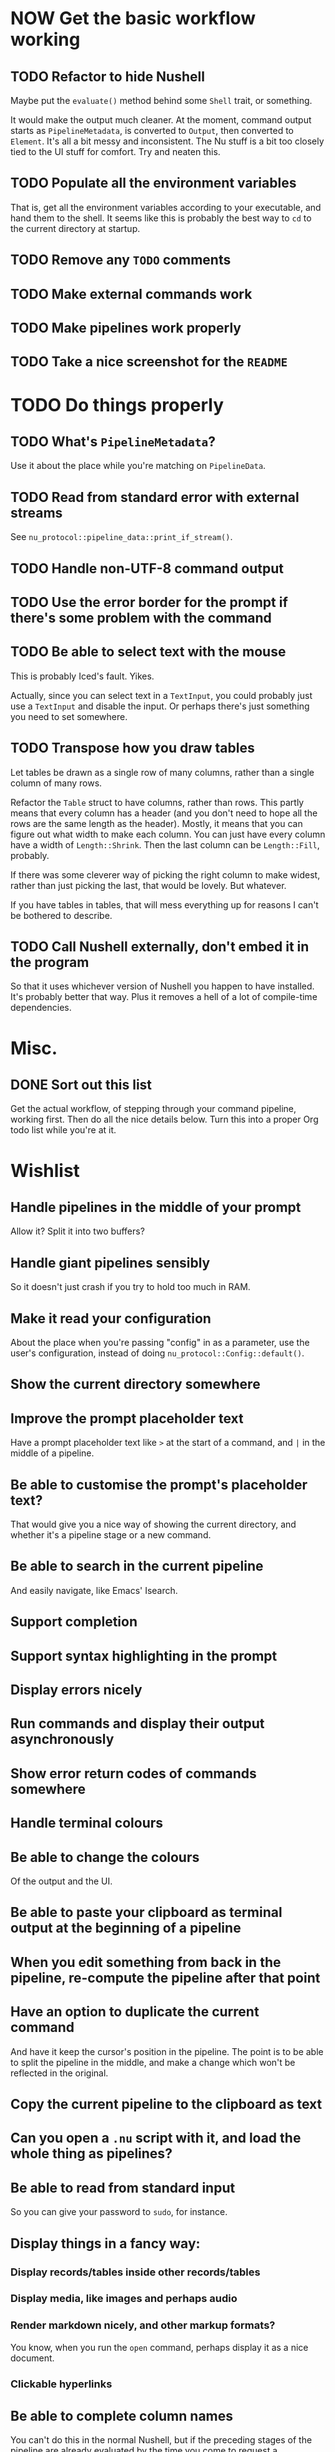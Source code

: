 * NOW Get the basic workflow working

** TODO Refactor to hide Nushell
Maybe put the ~evaluate()~ method behind some ~Shell~ trait, or something.

It would make the output much cleaner. At the moment, command output starts as ~PipelineMetadata~, is converted to ~Output~, then converted to ~Element~. It's all a bit messy and inconsistent. The Nu stuff is a bit too closely tied to the UI stuff for comfort. Try and neaten this.

** TODO Populate all the environment variables
That is, get all the environment variables according to your executable, and hand them to the shell. It seems like this is probably the best way to =cd= to the current directory at startup.

** TODO Remove any =TODO= comments

** TODO Make external commands work

** TODO Make pipelines work properly

** TODO Take a nice screenshot for the =README=

* TODO Do things properly

** TODO What's ~PipelineMetadata~?
Use it about the place while you're matching on ~PipelineData~.

** TODO Read from standard error with external streams
See ~nu_protocol::pipeline_data::print_if_stream()~.

** TODO Handle non-UTF-8 command output

** TODO Use the error border for the prompt if there's some problem with the command

** TODO Be able to select text with the mouse
This is probably Iced's fault. Yikes.

Actually, since you can select text in a ~TextInput~, you could probably just use a ~TextInput~ and disable the input. Or perhaps there's just something you need to set somewhere.

** TODO Transpose how you draw tables

Let tables be drawn as a single row of many columns, rather than a single column of many rows.

Refactor the ~Table~ struct to have columns, rather than rows. This partly means that every column has a header (and you don't need to hope all the rows are the same length as the header). Mostly, it means that you can figure out what width to make each column. You can just have every column have a width of ~Length::Shrink~. Then the last column can be ~Length::Fill~, probably.

If there was some cleverer way of picking the right column to make widest, rather than just picking the last, that would be lovely. But whatever.

If you have tables in tables, that will mess everything up for reasons I can't be bothered to describe.

** TODO Call Nushell externally, don't embed it in the program
So that it uses whichever version of Nushell you happen to have installed. It's probably better that way. Plus it removes a hell of a lot of compile-time dependencies.

* Misc.

** DONE Sort out this list
CLOSED: [2023-02-16 Thu 16:29]
:LOGBOOK:
- State "DONE"       from "TODO"       [2023-02-16 Thu 16:29]
:END:
Get the actual workflow, of stepping through your command pipeline, working first. Then do all the
nice details below. Turn this into a proper Org todo list while you're at it.

* Wishlist

** Handle pipelines in the middle of your prompt
Allow it? Split it into two buffers?

** Handle giant pipelines sensibly
So it doesn't just crash if you try to hold too much in RAM.

** Make it read your configuration
About the place when you're passing "config" in as a parameter, use the user's configuration, instead of doing ~nu_protocol::Config::default()~.

** Show the current directory somewhere

** Improve the prompt placeholder text
Have a prompt placeholder text like =>= at the start of a command, and =|= in the middle of a pipeline.

** Be able to customise the prompt's placeholder text?
That would give you a nice way of showing the current directory, and whether it's a pipeline stage or a new command.

** Be able to search in the current pipeline
And easily navigate, like Emacs' Isearch.

** Support completion

** Support syntax highlighting in the prompt

** Display errors nicely

** Run commands and display their output asynchronously

** Show error return codes of commands somewhere

** Handle terminal colours

** Be able to change the colours
Of the output and the UI.

** Be able to paste your clipboard as terminal output at the beginning of a pipeline

** When you edit something from back in the pipeline, re-compute the pipeline after that point

** Have an option to duplicate the current command
And have it keep the cursor's position in the pipeline. The point is to be able to split the pipeline in the middle, and make a change which won't be reflected in the original.

** Copy the current pipeline to the clipboard as text

** Can you open a =.nu= script with it, and load the whole thing as pipelines?

** Be able to read from standard input
So you can give your password to =sudo=, for instance.

** Display things in a fancy way:

*** Display records/tables inside other records/tables

*** Display media, like images and perhaps audio

*** Render markdown nicely, and other markup formats?
You know, when you run the ~open~ command, perhaps display it as a nice document.

*** Clickable hyperlinks

** Be able to complete column names
You can't do this in the normal Nushell, but if the preceding stages of the pipeline are already evaluated by the time you come to request a completion, you could totally complete the column names.

** Allow cancelling commands with =C-c=
Or just a cancel button. See ~ListStream::ctrlc~. It may or may not be relevant to handle other control characters, but perhaps implement them in some other way. This isn't supposed to be a terminal emulator.

** Have a fancy table header row
I have two ideas. Preferably, have it so that the table stays docked at the top of the view when you scroll down. That would be awesome. If not, then at least have an extra header row at the bottom, so you can tell what's what when some long output gets printed, without having to scroll to the top. (Like it does in the terminal.)

Actually, having the table header row docked at the top would be really easy. Just have the header row be separate from the actual table. Have a column with the header row, then below that, a ~Scrollable~ with the table contents.

** Have a REALLY convenient way of running =each=
Probably just =C-e= (or something) sets the prompt to =each { |it| | }=, where =|= is the cursor. People will run this ALL the time.

If you want to be super jazzy, then if you press =C-e= with a particular column selected (somehow), you'll end up with something like:

#+begin_example
each { |it| {name: $it.name, size: $it.size, type: (|)} }
#+end_example

Assuming the =type= column was selected, now you can type a pipeline which only affects that one column and leaves the rest intact.

Or perhaps an easier way: couldn't just have an option for =each= where you give it a column, then it runs =each= on only that column? Maybe add that as a pull request, or something.

** Have a way of saving the current output to a file
Useful if some external thing messes you up, so the output only lives in your open instance of Pipe Dream and you want to keep it. Then you can load it again later with =open=.
